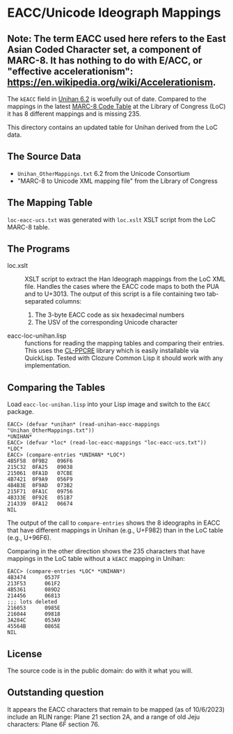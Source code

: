 * EACC/Unicode Ideograph Mappings

** Note:  The term EACC used here refers to the East Asian Coded Character set, a component of MARC-8.  It has nothing to do with E/ACC, or "effective accelerationism":  https://en.wikipedia.org/wiki/Accelerationism.

The =kEACC= field in [[http://www.unicode.org/reports/tr38/Unihan][Unihan 6.2]] is woefully out of date. Compared to the mappings in the latest [[http://www.loc.gov/marc/specifications/specchartables.html][MARC-8 Code Table]] at the Library of Congress (LoC) it has 8 different mappings and is missing 235.

This directory contains an updated table for Unihan derived from the LoC data.

** The Source Data

- =Unihan_OtherMappings.txt= 6.2 from the Unicode Consortium
- "MARC-8 to Unicode XML mapping file" from the Library of Congress

** The Mapping Table

=loc-eacc-ucs.txt= was generated with =loc.xslt= XSLT script from the LoC MARC-8 table.

** The Programs

- loc.xslt :: XSLT script to extract the Han Ideograph mappings from the LoC XML file. Handles the cases where the EACC code maps to both the PUA and to U+3013. The output of this script is a file containing two tab-separated columns:
  1. The 3-byte EACC code as six hexadecimal numbers
  2. The USV of the corresponding Unicode character
- eacc-loc-unihan.lisp :: functions for reading the mapping tables and comparing their entries. This uses the [[http://weitz.de/cl-ppcre/][CL-PPCRE]] library which is easily installable via QuickLisp. Tested with Clozure Common Lisp it should work with any implementation.

** Comparing the Tables

Load =eacc-loc-unihan.lisp= into your Lisp image and switch to the =EACC= package.

#+BEGIN_EXAMPLE
EACC> (defvar *unihan* (read-unihan-eacc-mappings "Unihan_OtherMappings.txt"))
*UNIHAN*
EACC> (defvar *loc* (read-loc-eacc-mappings "loc-eacc-ucs.txt"))
*LOC*
EACC> (compare-entries *UNIHAN* *LOC*)
4B5F58	0F9B2	096F6
215C32	0FA25	09038
215061	0FA1D	07CBE
4B7421	0F9A9	056F9
4B4B3E	0F9AD	073B2
215F71	0FA1C	09756
4B333E	0F92E	051B7
214339	0FA12	06674
NIL
#+END_EXAMPLE

The output of the call to =compare-entries= shows the 8 ideographs in EACC that have different mappings in Unihan (e.g., U+F982) than in the LoC table (e.g., U+96F6).

Comparing in the other direction shows the 235 characters that have mappings in the LoC table without a =kEACC= mapping in Unihan:

#+BEGIN_EXAMPLE
EACC> (compare-entries *LOC* *UNIHAN*)
4B3474		0537F
213F53		061F2
4B5361		089D2
214456		06813
;;; lots deleted
216053		0985E
216044		09818
3A284C		053A9
45564B		0865E
NIL
#+END_EXAMPLE

** License

The source code is in the public domain: do with it what you will.

** Outstanding question

It appears the EACC characters that remain to be mapped (as of 10/6/2023) include an RLIN range:  Plane 21 section 2A, and a range of old Jeju characters:  Plane 6F section 76.
